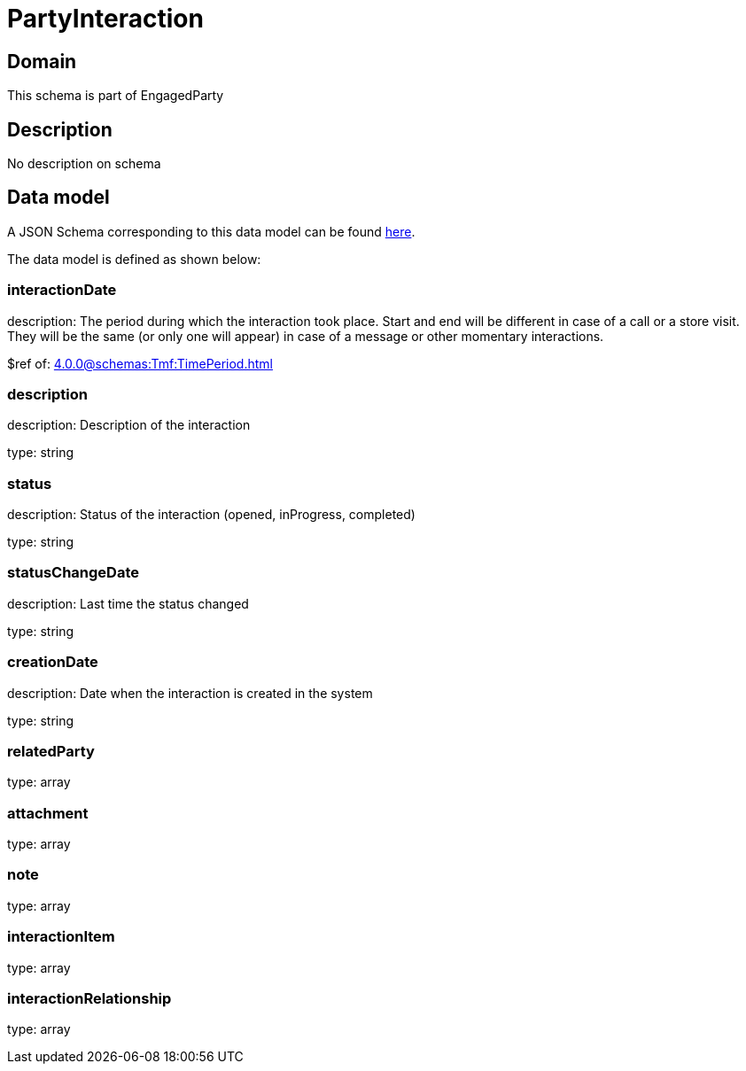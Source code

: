 = PartyInteraction

[#domain]
== Domain

This schema is part of EngagedParty

[#description]
== Description

No description on schema


[#data_model]
== Data model

A JSON Schema corresponding to this data model can be found https://tmforum.org[here].

The data model is defined as shown below:


=== interactionDate
description: The period during which the interaction took place. Start and end will be different in case of a call or a store visit. They will be the same (or only one will appear) in case of a message or other momentary interactions.

$ref of: xref:4.0.0@schemas:Tmf:TimePeriod.adoc[]


=== description
description: Description of the interaction

type: string


=== status
description: Status of the interaction (opened, inProgress, completed)

type: string


=== statusChangeDate
description: Last time the status changed

type: string


=== creationDate
description: Date when the interaction is created in the system

type: string


=== relatedParty
type: array


=== attachment
type: array


=== note
type: array


=== interactionItem
type: array


=== interactionRelationship
type: array

